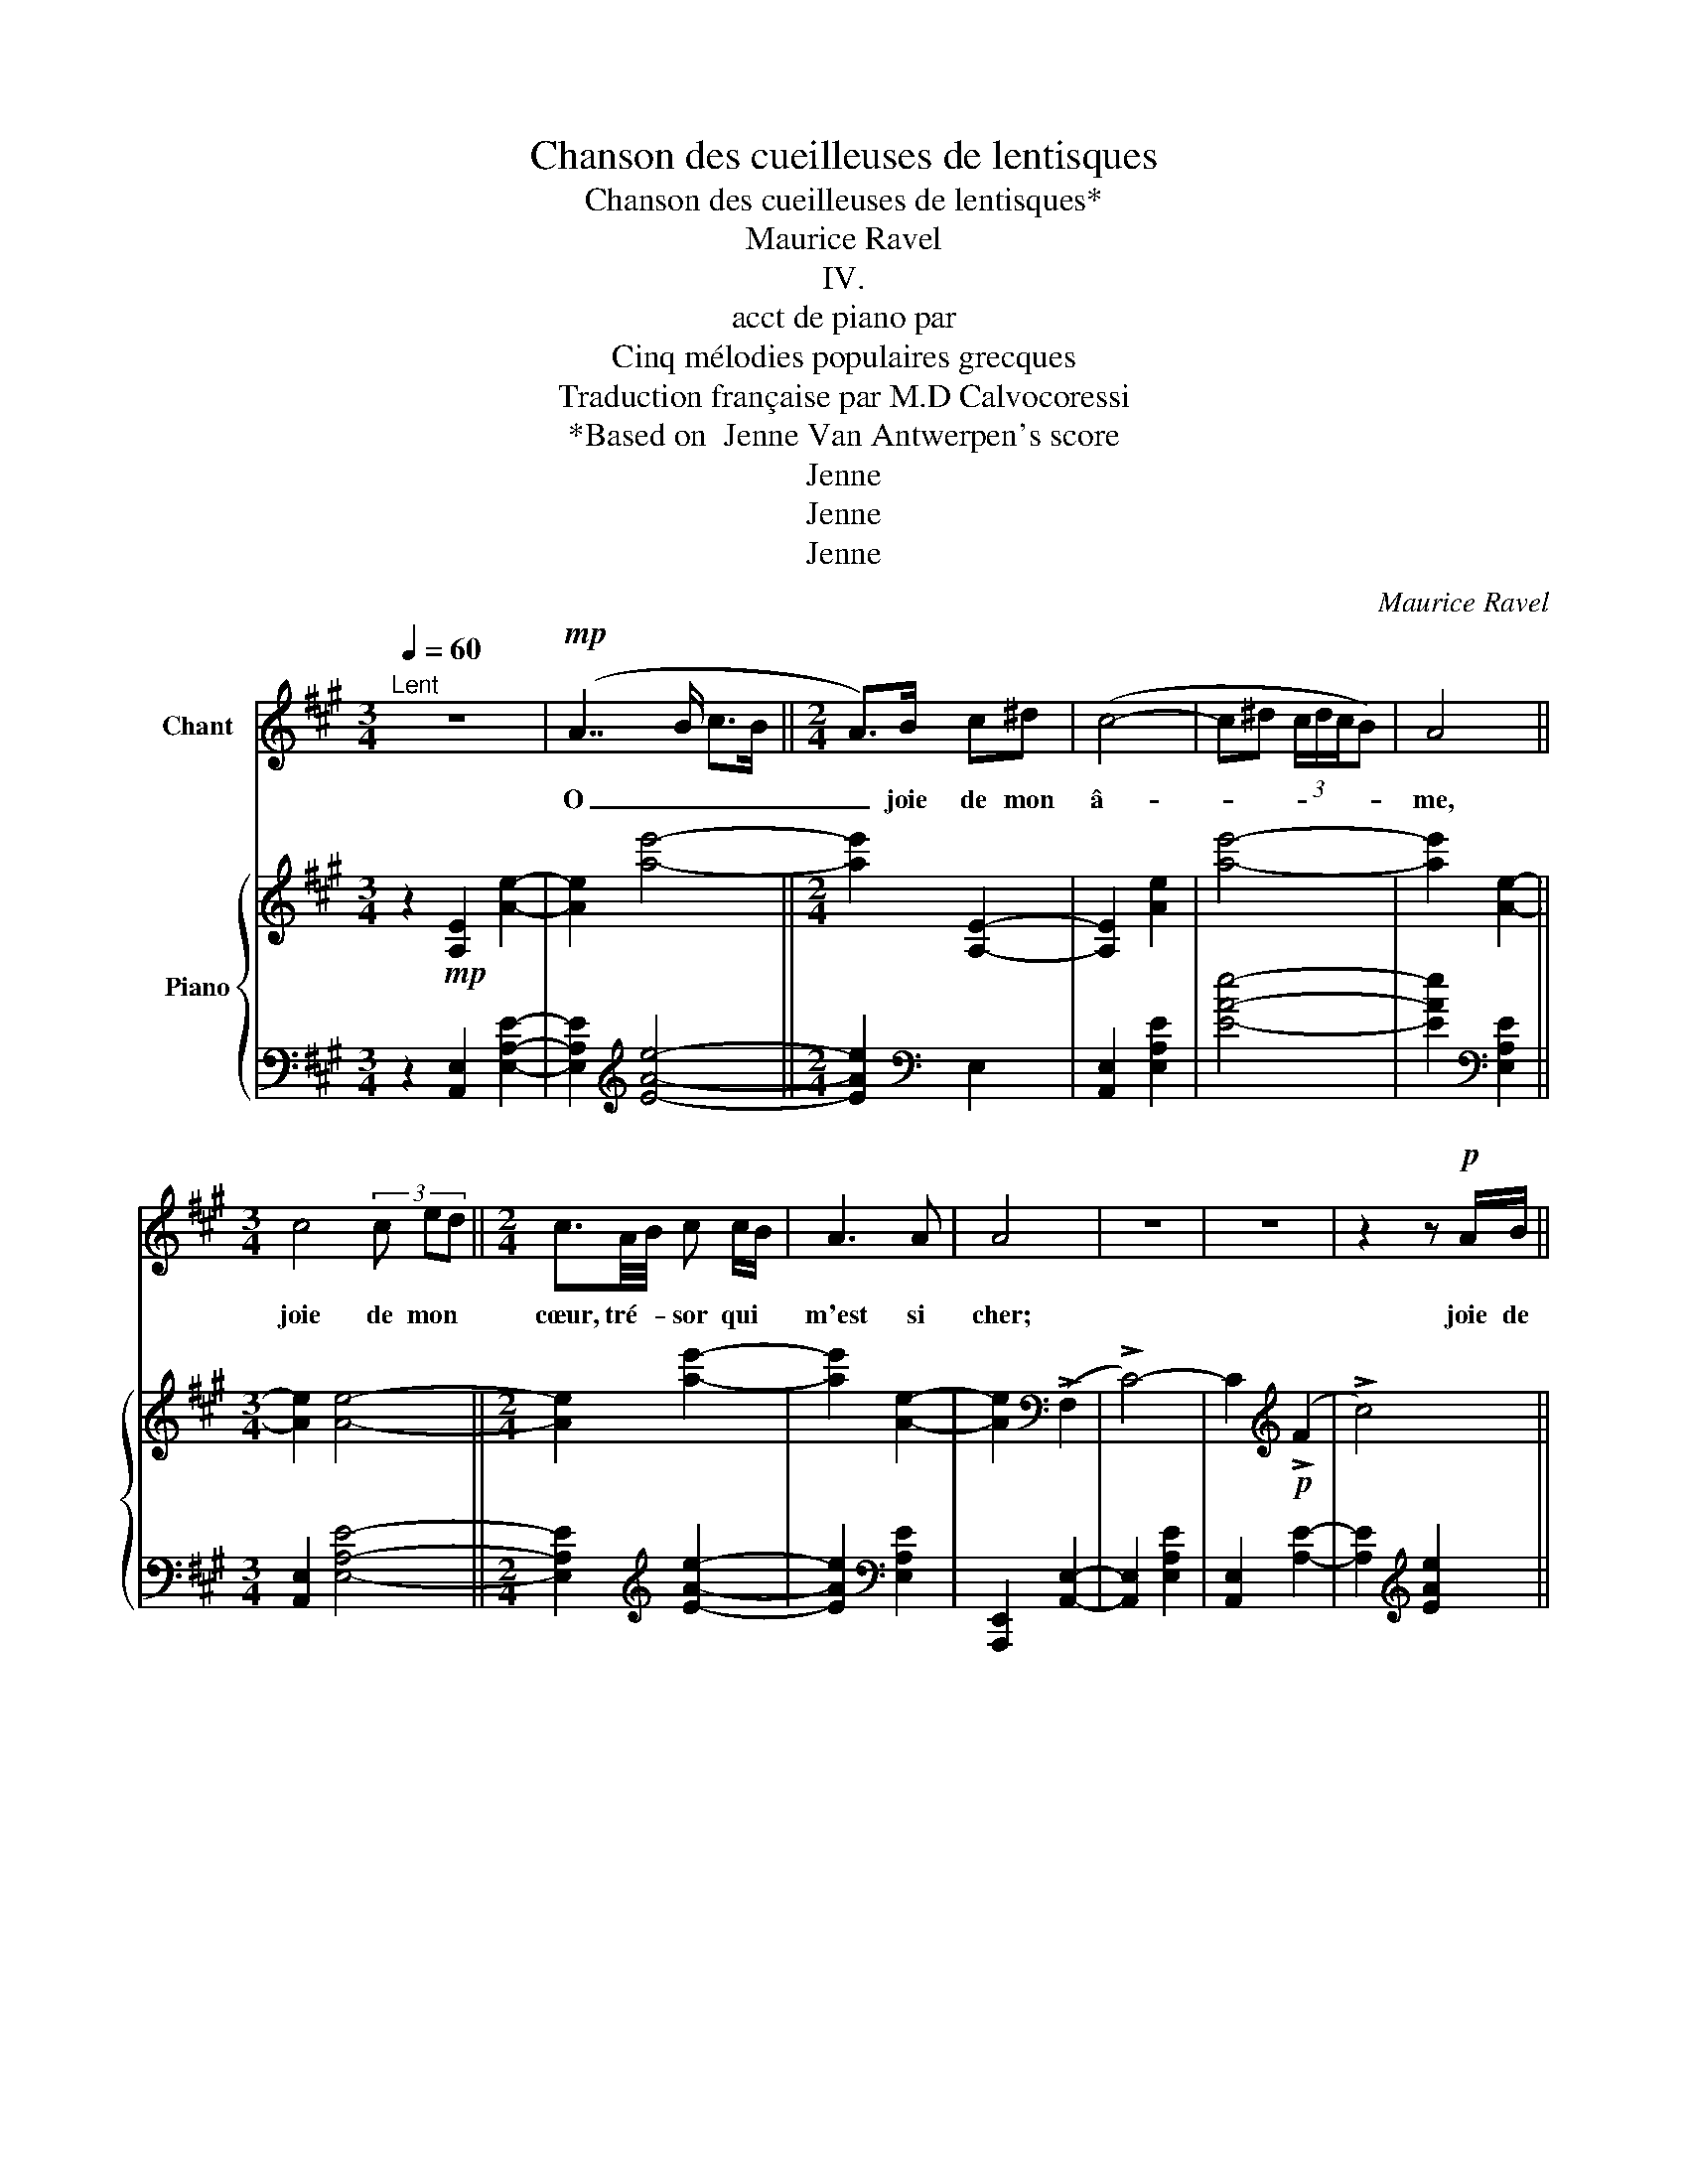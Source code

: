 X:1
T:Chanson des cueilleuses de lentisques
T:  Chanson des cueilleuses de lentisques*
T:Maurice Ravel
T:IV.
T:acct de piano par
T:Cinq mélodies populaires grecques
T:Traduction française par M.D Calvocoressi
T:*Based on  Jenne Van Antwerpen's score
T:Jenne
T:Jenne
T:Jenne
C:Maurice Ravel
Z:Jenne
%%score 1 { ( 2 5 ) | ( 3 4 6 ) }
L:1/8
Q:1/4=60
M:3/4
K:A
V:1 treble nm="Chant"
V:2 treble nm="Piano"
V:5 treble 
V:3 bass 
V:4 bass 
V:6 bass 
V:1
"^Lent" z6 |!mp! (A7/2 B/ c>B ||[M:2/4] A>)B c^d | (c4- | c^d (3c/d/c/B) | A4 || %6
w: |O _ _ _|_ joie de mon|â-||me,|
[M:3/4] c4 (3c ed ||[M:2/4] c3/2A/4B/4 c c/B/ | A3 A | A4 | z4 | z4 | z2 z!p! A/B/ || %13
w: joie de mon *|cœur, tré- * sor qui *|m'est si|cher;|||joie de|
[M:3/4] c4 (3e2- e/d/ ||[M:2/4] c2- (3c A B ||[M:3/4] c2 ^d(3c/d/c/ B2 | A3 z z2 | d4 c A | %18
w: l'âme et * du|cœur _ toi que|j'aime ar- * * * dem-|ment|tu es plus|
 A3 B (3c2 c/B/ ||[M:2/4] A2 A2- | A2 z2 | z4 ||[M:3/4] z2 (A3 B | c2) Bc ed | c6 | ^d3 c/d/ B2 || %26
w: beau, plus beau qu'un *|an- ge.|_||O _|_ lors- que tu pa-|rais,|an- ge * si|
[M:2/4] A4- | A2 z2 ||[M:3/4] c4 (3c e d ||[M:2/4] c3/2 (A/4B/4) c (c/B/) | A4- | A4- | A2 z2 || %33
w: doux,||an- ge si *|doux de- * vant nos *|yeux.|_||
[M:3/4] z6 | z2 z2 z A/B/ | c4 e-e/d/ | cA/B/ c2 ^dc/d/ | (!^!BA) z4 | z6 | %39
w: |comme un|bel an- * ge|blond, sous le clair so- * *|leil, *||
!mf! (d3 (3c/d/e/ c) z/ A/ ||[M:2/4]!p! A4- | (3A c c c3/2 B/ ||[M:3/4] A4- A z ||[M:2/4] z4 || %44
w: Hé- * * * las! tous|nos|_ pau- vres cœurs sou-|pi- rent!||
[M:3/4] z6 ||[M:2/4] z4 | z4 |] %47
w: |||
V:2
 z2!mp! [A,E]2 [Ae]2- | [Ae]2 [ae']4- ||[M:2/4] [ae']2 [A,E]2- | [A,E]2 [Ae]2 | [ae']4- | %5
 [ae']2 [Ae]2- ||[M:3/4] [Ae]2 [Ae]4- ||[M:2/4] [Ae]2 [ae']2- | [ae']2 [Ae]2- | %9
 [Ae]2[K:bass] (!>!F,2 | !>!C4-) | C2[K:treble]!p! (!>!F2 | !>!c4) ||[M:3/4] z2 (!>!f2 !>!c'2) || %14
[M:2/4] z2 [cae']2 ||[M:3/4][K:bass] !>!F,2 !>!C2 z2 | z2 (!>!F,2 !>!C2) | z2[K:treble] (F2 c2) | %18
 z2 (!arpeggio![Ff]2 !arpeggio![cc']2) ||[M:2/4] z2[K:bass] (!>!F,2 | !>!C2)[K:treble] z ^d | %21
 (3c/^d/c/B A2 ||[M:3/4] z2 z2[K:bass] (3(E,A,E | (3A,E,A,) z2 z2 |[K:treble] (3cae' (3aea (3e'ae | %25
 z2 (3eAE z2 ||[M:2/4][K:bass] z2 (!>!F,2 | !>!C2) (3EA,E, || %28
[M:3/4][K:treble] (3(A,EA (3eAE (3A,EA) ||[M:2/4] (3(eAE (3Aea) | (3(e'ae (3aeA) | %31
 (3(eAE) z!pp! ^d | (3c/^d/c/B z2 ||[M:3/4] x2[K:bass] (3E,A,E[K:treble] x2 | e'2 z4 | z6 | z6 | %37
 z2!<(! (!>!A,2 !>!E2) | z2 (!>!C2 !>!G2)!<)! |!mf! z2 (!>!F2 !>!c2) || %40
[M:2/4] z2 (!arpeggio!!>![Ff]2 | !arpeggio![cc']4) ||[M:3/4]!pp! z2[K:bass] (!>!F,2 !>!C2) || %43
[M:2/4][K:treble] (5:4:6(z (^d2 (3c/d/c/B) ||[M:3/4] A) z z2 z2 ||[M:2/4]!ppp! (!>!f2 !>!c'2-) | %46
 c'4 |] %47
V:3
 z2 [A,,E,]2 [E,A,E]2- | [E,A,E]2[K:treble] [EAe]4- ||[M:2/4] [EAe]2[K:bass] E,2 | %3
 [A,,E,]2 [E,A,E]2 | [EAe]4- | [EAe]2[K:bass] [E,A,E]2 ||[M:3/4] [A,,E,]2 [E,A,E]4- || %7
[M:2/4] [E,A,E]2[K:treble] [EAe]2- | [EAe]2[K:bass] [E,A,E]2 | [A,,,E,,]2 [A,,E,]2- | %10
 [A,,E,]2 [E,A,E]2 | [A,,E,]2 [A,E]2- | [A,E]2[K:treble] [EAe]2 ||[M:3/4] [A,E]2 [EAe]4- || %14
[M:2/4] [EAe]2 [EA]2- ||[M:3/4] [EA]2 z2 [EAe]2 | z2 [A,E]4 | !arpeggio![E,A,DF]6 | [EAd]4 [Ge]2 || %19
[M:2/4][K:bass] [A,,E,]2 [A,E]2- | [A,E]2 [E,B,]2- | [E,B,]2 [E,A,]2 || %22
[M:3/4] (3(A,,,E,,A,, (3E,A,,E,,) z2 | z2[K:treble] (3(EAe (3AEA) | z6 | %25
 (3AEA, z2[K:bass] (3A,E,A,, ||[M:2/4][I:staff -1] (3(A,,,[I:staff +1]E,,A,, (3E,A,E,) | %27
 (3A,,E,A, z2 ||[M:3/4] z2 (!>!G,,2 !>!C,2) ||[M:2/4] z4 | z2 (!>!A,,2 | !>!E,2-) B,2- | %32
 [E,B,]2[K:treble] (3AEA, ||[M:3/4][K:bass] (3A,,,E,,A,, x2[K:treble] (3Aea | z6 | z6 | z6 | %37
!mp! z6 |[K:bass] [F,C]6 | z2[K:treble] [DA]4 ||[M:2/4][K:bass]!p!!>(! z2[K:treble] [EAd]2 | %41
 [EAd]4!>)! ||[M:3/4] (3F,CF (3cFC- (3CAc- ||[M:2/4] [cg]4 ||[M:3/4] (3Fcf (3c'fc (3fc'f' || %45
[M:2/4][K:treble] [Ae]4- | [Ae]4 |] %47
V:4
 x6 | x2[K:treble] x4 ||[M:2/4] x2[K:bass] x2 | x4 | x4 | x2[K:bass] x2 ||[M:3/4] x6 || %7
[M:2/4] x2[K:treble] x2 | x2[K:bass] x2 | x4 | x4 | x4 | x2[K:treble] x2 ||[M:3/4] x6 || %14
[M:2/4] x4 ||[M:3/4] x6 | [A,,E,]4 z2 | x6 | x6 ||[M:2/4][K:bass] x4 | x4 | x4 ||[M:3/4] x6 | %23
 x2[K:treble] x4 | x6 | x4[K:bass] x2 ||[M:2/4] x4 | x4 ||[M:3/4] x6 ||[M:2/4] x4 | x4 | %31
 x2 (3E,A,E | x2[K:treble] x2 ||[M:3/4][K:bass] x4[K:treble] x2 | x6 | x6 | x6 | x6 |[K:bass] x6 | %39
 [B,,F,]6[K:treble] ||[M:2/4][K:bass] [E,,B,,]4[K:treble] | z2!ppp![I:staff -1] E2 ||[M:3/4] x6 || %43
[M:2/4] x4 ||[M:3/4] x6 ||[M:2/4][I:staff +1][K:treble] x4 | x4 |] %47
V:5
 x6 | x6 ||[M:2/4] x4 | x4 | x4 | x4 ||[M:3/4] x6 ||[M:2/4] x4 | x4 | x2[K:bass] x2 | x4 | %11
 x2[K:treble] x2 | x4 ||[M:3/4] x6 ||[M:2/4] x4 ||[M:3/4][K:bass] x6 | x6 | x2[K:treble] x4 | x6 || %19
[M:2/4] x2[K:bass] x2 | z2[K:treble] [^DG]2- | [DG]2 E2 ||[M:3/4] x4[K:bass] x2 | x6 | %24
[K:treble] x6 | x6 ||[M:2/4][K:bass] x4 | x4 ||[M:3/4][K:treble] x6 ||[M:2/4] x4 | x4 | x4 | %32
 G z x2 ||[M:3/4] x2[K:bass] x2[K:treble] x2 | x6 | x6 | x6 | x6 | x6 | x6 ||[M:2/4] x4 | %41
 z2!8va(! [e'e'']2!8va)! ||[M:3/4] x2[K:bass] x4 ||[M:2/4][K:treble] x4 ||[M:3/4] x6 || %45
[M:2/4] c4- | c4 |] %47
V:6
 x6 | x2[K:treble] x4 ||[M:2/4] x2[K:bass] x2 | x4 | x4 | x2[K:bass] x2 ||[M:3/4] x6 || %7
[M:2/4] x2[K:treble] x2 | x2[K:bass] x2 | x4 | x4 | x4 | x2[K:treble] x2 ||[M:3/4] x6 || %14
[M:2/4] x4 ||[M:3/4] x6 | x6 | x6 | x6 ||[M:2/4][K:bass] x4 | x4 | x4 ||[M:3/4] x6 | %23
 x2[K:treble] x4 | x6 | x4[K:bass] x2 ||[M:2/4] x4 | x4 ||[M:3/4] x6 ||[M:2/4] x4 | x4 | x2 E,2- | %32
 x2[K:treble] x2 ||[M:3/4][K:bass] x4[K:treble] x2 | x6 | x6 | x6 | x6 |[K:bass] x6 | %39
 x2[K:treble] x4 ||[M:2/4][K:bass] x2[K:treble] x2 | x4 ||[M:3/4] x6 ||[M:2/4] x4 ||[M:3/4] x6 || %45
[M:2/4][K:treble] x4 | x4 |] %47

